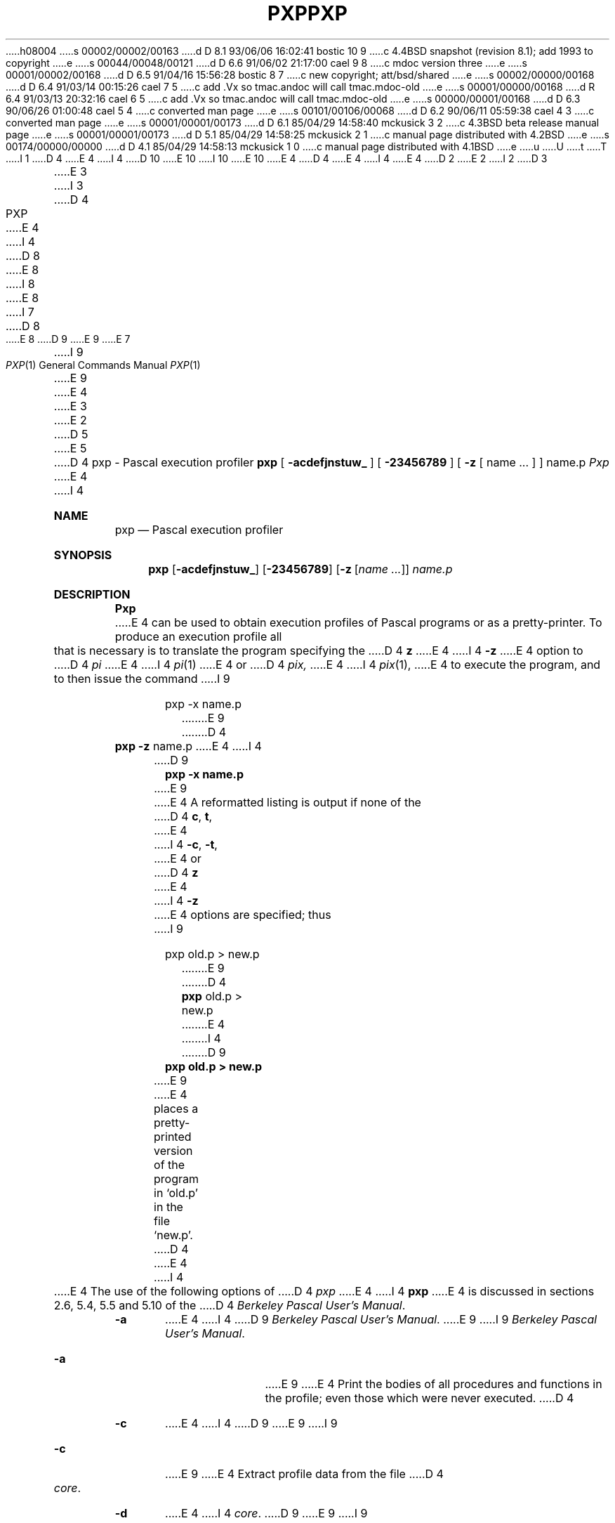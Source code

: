 h08004
s 00002/00002/00163
d D 8.1 93/06/06 16:02:41 bostic 10 9
c 4.4BSD snapshot (revision 8.1); add 1993 to copyright
e
s 00044/00048/00121
d D 6.6 91/06/02 21:17:00 cael 9 8
c mdoc version three
e
s 00001/00002/00168
d D 6.5 91/04/16 15:56:28 bostic 8 7
c new copyright; att/bsd/shared
e
s 00002/00000/00168
d D 6.4 91/03/14 00:15:26 cael 7 5
c add .Vx so tmac.andoc will call tmac.mdoc-old
e
s 00001/00000/00168
d R 6.4 91/03/13 20:32:16 cael 6 5
c add .Vx so tmac.andoc will call tmac.mdoc-old
e
s 00000/00001/00168
d D 6.3 90/06/26 01:00:48 cael 5 4
c converted man page
e
s 00101/00106/00068
d D 6.2 90/06/11 05:59:38 cael 4 3
c converted man page
e
s 00001/00001/00173
d D 6.1 85/04/29 14:58:40 mckusick 3 2
c 4.3BSD beta release manual page
e
s 00001/00001/00173
d D 5.1 85/04/29 14:58:25 mckusick 2 1
c manual page distributed with 4.2BSD
e
s 00174/00000/00000
d D 4.1 85/04/29 14:58:13 mckusick 1 0
c manual page distributed with 4.1BSD
e
u
U
t
T
I 1
D 4
.\" Copyright (c) 1980 Regents of the University of California.
.\" All rights reserved.  The Berkeley software License Agreement
.\" specifies the terms and conditions for redistribution.
E 4
I 4
D 10
.\" Copyright (c) 1980, 1990 The Regents of the University of California.
.\" All rights reserved.
E 10
I 10
.\" Copyright (c) 1980, 1990, 1993
.\"	The Regents of the University of California.  All rights reserved.
E 10
E 4
.\"
D 4
.\"	%W% (Berkeley) %G%
E 4
I 4
.\" %sccs.include.redist.man%
E 4
.\"
D 2
.TH PXP 1 4/8/79
E 2
I 2
D 3
.TH PXP 1 "8 April 1979"
E 3
I 3
D 4
.TH PXP 1 "%Q%"
E 4
I 4
D 8
.\"     %W% (Berkeley) %G%
E 8
I 8
.\"	%W% (Berkeley) %G%
E 8
.\"
I 7
D 8
.Vx
E 8
D 9
.Vx
E 9
E 7
.Dd %Q%
.Dt PXP 1
I 9
.Os BSD 3
E 9
E 4
E 3
E 2
D 5
.UC
E 5
D 4
.SH NAME
pxp \- Pascal execution profiler
.SH SYNOPSIS
.B pxp
[
.B  \-acdefjnstuw_
] [
.B \-23456789
] [
.B \-z
[ name ... ] ] name.p
.SH DESCRIPTION
.I Pxp
E 4
I 4
.Sh NAME
.Nm pxp
.Nd Pascal execution profiler
.Sh SYNOPSIS
.Nm pxp
.Op Fl acdefjnstuw_
.Op Fl 23456789
.Op Fl z Op Ar name ...
.Ar name.p
.Sh DESCRIPTION
.Nm Pxp
E 4
can be used to obtain execution profiles of Pascal programs or
as a pretty-printer.
To produce an execution profile all that is necessary is to translate
the program specifying the
D 4
.B z
E 4
I 4
.Fl z
E 4
option to
D 4
.I pi
E 4
I 4
.Xr pi 1
E 4
or
D 4
.I pix,
E 4
I 4
.Xr pix 1 ,
E 4
to execute the program,
and to then issue the command
I 9
.Bd -literal -offset indent
pxp -x name.p
.Ed
E 9
D 4
.DT
.PP
	\fBpxp \-z\fR name.p
.PP
E 4
I 4
.Pp
D 9
.Dl pxp -x name.p
.Pp
E 9
E 4
A reformatted listing is output if none of the
D 4
.BR c ,
.BR t ,
E 4
I 4
.Fl c  ,
.Fl t ,
E 4
or
D 4
.B  z
E 4
I 4
.Fl z
E 4
options are specified;
thus
I 9
.Bd -literal -offset indent
pxp old.p > new.p
.Ed
E 9
D 4
.PP
	\fBpxp\fR old.p > new.p
.PP
E 4
I 4
.Pp
D 9
.Dl pxp old.p > new.p
.Pp
E 9
E 4
places a pretty-printed version of the program in `old.p' in the file `new.p'.
D 4
.PP
E 4
I 4
.Pp
E 4
The use of the following options of
D 4
.I pxp
E 4
I 4
.Nm pxp
E 4
is discussed in sections 2.6, 5.4, 5.5 and 5.10 of the
D 4
.IR "Berkeley Pascal User's Manual" "."
.TP 6
.B  \-a
E 4
I 4
D 9
.Em Berkeley Pascal User's Manual .
.Tp Fl a
E 9
I 9
.%T "Berkeley Pascal User's Manual" .
.Bl -tag -width Fl
.It Fl a
E 9
E 4
Print the bodies of all procedures and functions in the profile;
even those which were never executed.
D 4
.TP 6
.B  \-c
E 4
I 4
D 9
.Tp Fl c
E 9
I 9
.It Fl c
E 9
E 4
Extract profile data from the file
D 4
.IR core .
.TP 6
.B  \-d
E 4
I 4
.Pa core  .
D 9
.Tp Fl d
E 9
I 9
.It Fl d
E 9
E 4
Include declaration parts in a profile.
D 4
.TP 6
.B  \-e
E 4
I 4
D 9
.Tp Fl e
E 9
I 9
.It Fl e
E 9
E 4
Eliminate
D 4
.B include
E 4
I 4
.Ic include
E 4
directives when reformatting a file;
the
D 4
.B include
E 4
I 4
.Ic include
E 4
is replaced by the reformatted contents of the specified
file.
D 4
.TP 6
.B  \-f
E 4
I 4
D 9
.Tp Fl f
E 9
I 9
.It Fl f
E 9
E 4
Fully parenthesize expressions.
D 4
.TP 6
.B  \-j
E 4
I 4
D 9
.Tp Fl j
E 9
I 9
.It Fl j
E 9
E 4
Left justify all procedures and functions.
D 4
.TP 6
.B  \-n
Eject a new page 
E 4
I 4
D 9
.Tp Fl n
E 9
I 9
.It Fl n
E 9
Eject a new page
E 4
as each file is included;
in profiles, print a blank line at the top of the page.
D 4
.TP 6
.B  \-s
E 4
I 4
D 9
.Tp Fl s
E 9
I 9
.It Fl s
E 9
E 4
Strip comments from the input text.
D 4
.TP 6
.B  \-t
E 4
I 4
D 9
.Tp Fl t
E 9
I 9
.It Fl t
E 9
E 4
Print a table summarizing
D 4
.B  procedure
E 4
I 4
.Ic procedure
E 4
and
D 4
.B  function
E 4
I 4
.Ic function
E 4
call counts.
D 4
.TP 6
.B  \-u
E 4
I 4
D 9
.Tp Fl u
E 9
I 9
.It Fl u
E 9
E 4
Card image mode; only the first 72 characters of input lines
are used.
D 4
.TP 6
.B  \-w
E 4
I 4
D 9
.Tp Fl w
E 9
I 9
.It Fl w
E 9
E 4
Suppress warning diagnostics.
D 4
.TP 6
.B  \-z
E 4
I 4
D 9
.Tp Fl z
E 9
I 9
.It Fl z
E 9
E 4
Generate an execution profile.
If no
D 4
.IR name \|s,
E 4
I 4
D 9
.Cx Ar name
.Cx \&\'s
.Cx
E 9
I 9
.Ar name Ns 's
E 9
E 4
are given the profile is of the entire program.
If a list of names is given, then only any specified
D 4
.BR procedure s
E 4
I 4
D 9
.Cx Ic procedure
.Cx \&s
.Cx
E 9
I 9
.Ic procedure Ns s
E 9
E 4
or
D 4
.BR function s
E 4
I 4
D 9
.Cx Ic function
.Cx \&s
.Cx
E 9
I 9
.Cx Ic function Ns s
E 9
E 4
and the contents of any specified
D 4
.B include
E 4
I 4
.Ic include
E 4
files will appear in the profile.
D 4
.TP 6
.B  \-\_
E 4
I 4
D 9
.Tp Fl  \&_
E 9
I 9
.It Fl \&_
E 9
E 4
Underline keywords.
D 4
.TP 6
.BI \- d
E 4
I 4
D 9
.Tp Fl  d
E 9
I 9
.It Fl d
E 9
E 4
With
D 4
.I  d
E 4
I 4
.Ar d
E 4
D 9
a digit, 2 \(<=
E 9
I 9
a digit, 2 \*(Le
E 9
D 4
.IR d ""
E 4
I 4
.Ar d
E 4
D 9
\(<= 9,
E 9
I 9
\*(Le 9,
E 9
causes
D 4
.I pxp
E 4
I 4
.Nm pxp
E 4
to use
D 4
.IR d ""
E 4
I 4
.Ar d
E 4
spaces as the basic indenting unit.
The default is 4.
I 9
.El
E 9
D 4
.SH FILES
.DT
name.p		input file
E 4
I 4
.Sh FILES
D 9
.Dw /usr/lib/how_pxp
.Di L
.Dp Pa name.p
E 9
I 9
.Bl -tag -width /usr/lib/how_pxp -compact
.It Pa name.p
E 9
input file
D 9
.Dp Pa name.i
E 9
I 9
.It Pa name.i
E 9
include file(s)
D 9
.Dp Pa pmon.out
E 9
I 9
.It Pa pmon.out
E 9
profile data
D 9
.Dp Pa core
E 9
I 9
.It Pa core
E 9
profile data source with
.Fl c
D 9
.Dp Pa /usr/lib/how_pxp
E 9
I 9
.It Pa /usr/lib/how_pxp
E 9
information on basic usage
D 9
.Dp
E 9
I 9
.El
E 9
.Sh SEE ALSO
D 9
.Em Berkeley Pascal User's Manual
E 4
.br
E 9
D 4
name.i		include file(s)
.br
pmon.out		profile data
.br
core			profile data source with
.B  \-c
.br
/usr/lib/how_pxp	information on basic usage
.br
.ne 8
.SH "SEE ALSO"
Berkeley Pascal User's Manual
.br
pi(1),
px(1)
.ne 5
.SH DIAGNOSTICS
E 4
I 4
.Xr pi 1 ,
.Xr px 1
I 9
.Rs
.%T "Berkeley Pascal User's Manual"
.Re
E 9
.Sh DIAGNOSTICS
E 4
For a basic explanation do
I 9
.Bd -literal -offset indent
pxp
.Ed
E 9
D 4
.IP
.DT
.B	pxp
.PP
E 4
I 4
.Pp
D 9
.Df I
.Nm pxp
.De
.Pp
E 9
E 4
Error diagnostics include
`No profile data in file'
with the
D 4
.B c
E 4
I 4
.Fl c
E 4
option if the
D 4
.B z
E 4
I 4
.Fl z
E 4
option was not enabled to
D 4
.I pi;
E 4
I 4
.Nm pi ;
E 4
`Not a Pascal system core file'
if the core is not from a
D 4
.I px
E 4
I 4
.Nm px
E 4
execution;
`Program and count data do not correspond'
if the program was changed after compilation, before profiling;
or if the wrong program is specified.
D 4
.SH AUTHOR
E 4
I 4
D 9
.Sh AUTHOR
E 4
William Joy
E 9
D 4
.SH BUGS
E 4
I 4
.Sh HISTORY
.Nm Pxp
D 9
appeared in 3 BSD.
E 9
I 9
appeared in
.Bx 3.0 .
E 9
.Sh BUGS
E 4
Does not place multiple statements per line.
E 1
